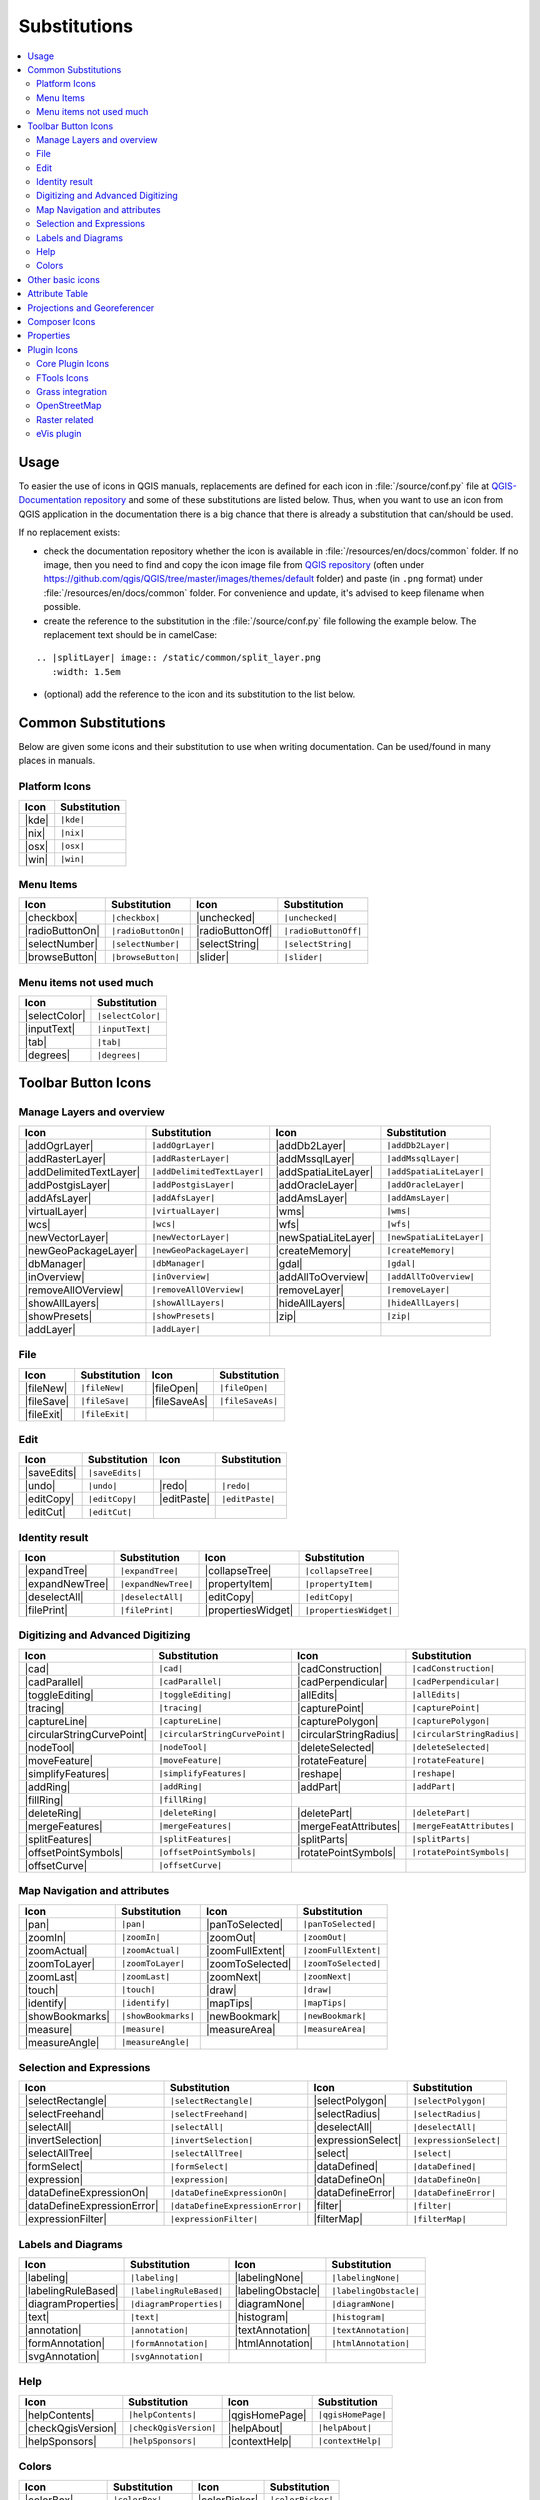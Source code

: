 .. _substitutions:

*************
Substitutions
*************

.. contents::
   :local:

Usage
=====

To easier the use of icons in QGIS manuals, replacements are defined
for each icon in :file:`/source/conf.py` file at `QGIS-Documentation repository
<https://github.com/qgis/QGIS-Documentation>`_ and some of these substitutions
are listed below.
Thus, when you want to use an icon from QGIS application in the documentation
there is a big chance that there is already a substitution that can/should be used.

If no replacement exists:

* check the documentation repository whether the icon is available in
  :file:`/resources/en/docs/common` folder. If no image, then you need to find and
  copy the icon image file from `QGIS repository <https://github.com/qgis/QGIS>`_
  (often under https://github.com/qgis/QGIS/tree/master/images/themes/default folder)
  and paste (in ``.png`` format) under :file:`/resources/en/docs/common` folder.
  For convenience and update, it's advised to keep filename when possible.
* create the reference to the substitution in the :file:`/source/conf.py`
  file following the example below. The replacement text should be in camelCase:

::

  .. |splitLayer| image:: /static/common/split_layer.png
     :width: 1.5em

* (optional) add the reference to the icon and its substitution to the list below.

Common Substitutions
====================

Below are given some icons and their substitution to use when writing documentation.
Can be used/found in many places in manuals.

Platform Icons
..............

==========  ===============
Icon        Substitution
==========  ===============
|kde|       ``|kde|``
|nix|       ``|nix|``
|osx|       ``|osx|``
|win|       ``|win|``
==========  ===============



Menu Items
..........

=======================  =========================  =====================  =========================
Icon                     Substitution               Icon                   Substitution
=======================  =========================  =====================  =========================
|checkbox|               ``|checkbox|``             |unchecked|            ``|unchecked|``
|radioButtonOn|          ``|radioButtonOn|``        |radioButtonOff|       ``|radioButtonOff|``
|selectNumber|           ``|selectNumber|``         |selectString|         ``|selectString|``
|browseButton|           ``|browseButton|``         |slider|               ``|slider|``
=======================  =========================  =====================  =========================


Menu items not used much
........................

==============  =================
Icon            Substitution
==============  =================
|selectColor|   ``|selectColor|``
|inputText|     ``|inputText|``
|tab|           ``|tab|``
|degrees|       ``|degrees|``
==============  =================


Toolbar Button Icons
====================

Manage Layers and overview
..........................

==============================  ==================================  ==============================  ==================================
Icon                            Substitution                        Icon                            Substitution
==============================  ==================================  ==============================  ==================================
|addOgrLayer|                   ``|addOgrLayer|``                   |addDb2Layer|                   ``|addDb2Layer|``
|addRasterLayer|                ``|addRasterLayer|``                |addMssqlLayer|                 ``|addMssqlLayer|``
|addDelimitedTextLayer|         ``|addDelimitedTextLayer|``         |addSpatiaLiteLayer|            ``|addSpatiaLiteLayer|``
|addPostgisLayer|               ``|addPostgisLayer|``               |addOracleLayer|                ``|addOracleLayer|``
|addAfsLayer|                   ``|addAfsLayer|``                   |addAmsLayer|                   ``|addAmsLayer|``
|virtualLayer|                  ``|virtualLayer|``                  |wms|                           ``|wms|``
|wcs|                           ``|wcs|``                           |wfs|                           ``|wfs|``
|newVectorLayer|                ``|newVectorLayer|``                |newSpatiaLiteLayer|            ``|newSpatiaLiteLayer|``
|newGeoPackageLayer|            ``|newGeoPackageLayer|``            |createMemory|                  ``|createMemory|``
|dbManager|                     ``|dbManager|``                     |gdal|                          ``|gdal|``
|inOverview|                    ``|inOverview|``                    |addAllToOverview|              ``|addAllToOverview|``
|removeAllOVerview|             ``|removeAllOVerview|``             |removeLayer|                   ``|removeLayer|``
|showAllLayers|                 ``|showAllLayers|``                 |hideAllLayers|                 ``|hideAllLayers|``
|showPresets|                   ``|showPresets|``                   |zip|                           ``|zip|``
|addLayer|                      ``|addLayer|``                      \                               \
==============================  ==================================  ==============================  ==================================

File
....

=======================  ===========================  =======================  ===========================
Icon                     Substitution                 Icon                     Substitution
=======================  ===========================  =======================  ===========================
|fileNew|                ``|fileNew|``                |fileOpen|               ``|fileOpen|``
|fileSave|               ``|fileSave|``               |fileSaveAs|             ``|fileSaveAs|``
|fileExit|               ``|fileExit|``               \                        \
=======================  ===========================  =======================  ===========================

Edit
....

==============================  ==================================  ==============================  ==================================
Icon                            Substitution                        Icon                            Substitution
==============================  ==================================  ==============================  ==================================
|saveEdits|                     ``|saveEdits|``
|undo|                          ``|undo|``                          |redo|                          ``|redo|``
|editCopy|                      ``|editCopy|``                      |editPaste|                     ``|editPaste|``
|editCut|                       ``|editCut|``
==============================  ==================================  ==============================  ==================================

Identity result
...............

==============================  ==================================  ==============================  ==================================
Icon                            Substitution                        Icon                            Substitution
==============================  ==================================  ==============================  ==================================
|expandTree|                    ``|expandTree|``                    |collapseTree|                  ``|collapseTree|``
|expandNewTree|                 ``|expandNewTree|``                 |propertyItem|                  ``|propertyItem|``
|deselectAll|                   ``|deselectAll|``                   |editCopy|                      ``|editCopy|``
|filePrint|                     ``|filePrint|``                     |propertiesWidget|              ``|propertiesWidget|``
==============================  ==================================  ==============================  ==================================


Digitizing and Advanced Digitizing
..................................

============================  =================================  =============================  ================================
Icon                          Substitution                       Icon                           Substitution
============================  =================================  =============================  ================================
|cad|                         ``|cad|``                          |cadConstruction|              ``|cadConstruction|``
|cadParallel|                 ``|cadParallel|``                  |cadPerpendicular|             ``|cadPerpendicular|``
|toggleEditing|               ``|toggleEditing|``                |allEdits|                     ``|allEdits|``
|tracing|                     ``|tracing|``                      |capturePoint|                 ``|capturePoint|``                 
|captureLine|                 ``|captureLine|``                  |capturePolygon|               ``|capturePolygon|``
|circularStringCurvePoint|    ``|circularStringCurvePoint|``     |circularStringRadius|         ``|circularStringRadius|``
|nodeTool|                    ``|nodeTool|``                     |deleteSelected|               ``|deleteSelected|``
|moveFeature|                 ``|moveFeature|``                  |rotateFeature|                ``|rotateFeature|``
|simplifyFeatures|            ``|simplifyFeatures|``             |reshape|                      ``|reshape|``
|addRing|                     ``|addRing|``                      |addPart|                      ``|addPart|``
|fillRing|                    ``|fillRing|``                     \                              \
|deleteRing|                  ``|deleteRing|``                   |deletePart|                   ``|deletePart|``
|mergeFeatures|               ``|mergeFeatures|``                |mergeFeatAttributes|          ``|mergeFeatAttributes|``
|splitFeatures|               ``|splitFeatures|``                |splitParts|                   ``|splitParts|``
|offsetPointSymbols|          ``|offsetPointSymbols|``           |rotatePointSymbols|           ``|rotatePointSymbols|``
|offsetCurve|                 ``|offsetCurve|``                  \                              \
============================  =================================  =============================  ================================


Map Navigation and attributes
.............................

==============================  ==================================  ==============================  ==================================
Icon                            Substitution                        Icon                            Substitution
==============================  ==================================  ==============================  ==================================
|pan|                           ``|pan|``                           |panToSelected|                 ``|panToSelected|``
|zoomIn|                        ``|zoomIn|``                        |zoomOut|                       ``|zoomOut|``
|zoomActual|                    ``|zoomActual|``                    |zoomFullExtent|                ``|zoomFullExtent|``
|zoomToLayer|                   ``|zoomToLayer|``                   |zoomToSelected|                ``|zoomToSelected|``
|zoomLast|                      ``|zoomLast|``                      |zoomNext|                      ``|zoomNext|``
|touch|                         ``|touch|``                         |draw|                          ``|draw|``
|identify|                      ``|identify|``                      |mapTips|                       ``|mapTips|``
|showBookmarks|                 ``|showBookmarks|``                 |newBookmark|                   ``|newBookmark|``
|measure|                       ``|measure|``                       |measureArea|                   ``|measureArea|``
|measureAngle|                  ``|measureAngle|``                  \                               \
==============================  ==================================  ==============================  ==================================

Selection and Expressions
.........................

==============================  ==================================  ==============================  ==================================
Icon                            Substitution                        Icon                            Substitution
==============================  ==================================  ==============================  ==================================
|selectRectangle|               ``|selectRectangle|``               |selectPolygon|                 ``|selectPolygon|``
|selectFreehand|                ``|selectFreehand|``                |selectRadius|                  ``|selectRadius|``
|selectAll|                     ``|selectAll|``                     |deselectAll|                   ``|deselectAll|``
|invertSelection|               ``|invertSelection|``               |expressionSelect|              ``|expressionSelect|``
|selectAllTree|                 ``|selectAllTree|``                 |select|                        ``|select|``
|formSelect|                    ``|formSelect|``                    |dataDefined|                   ``|dataDefined|``
|expression|                    ``|expression|``                    |dataDefineOn|                  ``|dataDefineOn|``
|dataDefineExpressionOn|        ``|dataDefineExpressionOn|``        |dataDefineError|               ``|dataDefineError|``
|dataDefineExpressionError|     ``|dataDefineExpressionError|``     |filter|                        ``|filter|``
|expressionFilter|              ``|expressionFilter|``              |filterMap|                     ``|filterMap|``
==============================  ==================================  ==============================  ==================================


Labels and Diagrams
...................

=======================  ===========================  =======================  ===========================
Icon                     Substitution                 Icon                     Substitution
=======================  ===========================  =======================  ===========================
|labeling|               ``|labeling|``               |labelingNone|           ``|labelingNone|``
|labelingRuleBased|      ``|labelingRuleBased|``      |labelingObstacle|       ``|labelingObstacle|``
|diagramProperties|      ``|diagramProperties|``      |diagramNone|            ``|diagramNone|``
|text|                   ``|text|``                   |histogram|              ``|histogram|``
|annotation|             ``|annotation|``             |textAnnotation|         ``|textAnnotation|``
|formAnnotation|         ``|formAnnotation|``         |htmlAnnotation|         ``|htmlAnnotation|``
|svgAnnotation|          ``|svgAnnotation|``          \                        \
=======================  ===========================  =======================  ===========================

Help
....

=======================  ===========================  =======================  ==================================
Icon                     Substitution                 Icon                     Substitution
=======================  ===========================  =======================  ==================================
|helpContents|           ``|helpContents|``           |qgisHomePage|           ``|qgisHomePage|``
|checkQgisVersion|       ``|checkQgisVersion|``       |helpAbout|              ``|helpAbout|``
|helpSponsors|           ``|helpSponsors|``           |contextHelp|            ``|contextHelp|``
=======================  ===========================  =======================  ==================================

Colors
......

=======================  ===========================  =======================  ===========================
Icon                     Substitution                 Icon                     Substitution
=======================  ===========================  =======================  ===========================
|colorBox|               ``|colorBox|``               |colorPicker|            ``|colorPicker|``
|colorSwatches|          ``|colorSwatches|``          |colorWheel|             ``|colorWheel|``
=======================  ===========================  =======================  ===========================


Other basic icons
=================

==============================  ==================================  ==============================  ==================================
Icon                            Substitution                        Icon                            Substitution
==============================  ==================================  ==============================  ==================================
|arrowDown|                     ``|arrowDown|``                     |arrowUp|                       ``|arrowUp|``
|arrowLeft|                     ``|arrowLeft|``                     |arrowRight|                    ``|arrowRight|``
|signPlus|                      ``|signPlus|``                      |signMinus|                     ``|signMinus|``
|projectProperties|             ``|projectProperties|``             |options|                       ``|options|``
|copyrightLabel|                ``|copyrightLabel|``                |northArrow|                    ``|northArrow|``
|scaleBar|                      ``|scaleBar|``                      |locale|                        ``|locale|``
|gpsImporter|                   ``|gpsImporter|``                   |gpsTrackBarChart|              ``|gpsTrackBarChart|``
|gpsTrackPolarChart|            ``|gpsTrackPolarChart|``            |tracking|                      ``|tracking|``
|folder|                        ``|folder|``                        |extents|                       ``|extents|``
==============================  ==================================  ==============================  ==================================


Attribute Table
===============

============================ ===============================  =======================  ===========================
Icon                         Substitution                     Icon                     Substitution
============================ ===============================  =======================  ===========================
|openTable|                  ``|openTable|``                  |selectedToTop|          ``|selectedToTop|``
|selectAll|                  ``|selectAll|``                  |invertSelection|        ``|invertSelection|``
|panToSelected|              ``|panToSelected|``              |zoomToSelected|         ``|zoomToSelected|``
|copySelected|               ``|copySelected|``               |editPaste|              ``|editPaste|``
|expressionSelect|           ``|expressionSelect|``           |deleteSelected|         ``|deleteSelected|``
|newAttribute|               ``|newAttribute|``               |deleteAttribute|        ``|deleteAttribute|``
|newTableRow|                ``|newTableRow|``                |calculateField|         ``|calculateField|``
|draw|                       ``|draw|``                       |formView|               ``|formView|``
|conditionalFormatting|      ``|conditionalFormatting|``      |multiEdit|              ``|multiEdit|``
============================ ===============================  =======================  ===========================


Projections and Georeferencer
=============================

==============================  ==================================  ==============================  ==================================
Icon                            Substitution                        Icon                            Substitution
==============================  ==================================  ==============================  ==================================
|geographic|                    ``|geographic|``                    |crs|                           ``|crs|``
|customProjection|              ``|customProjection|``              |setProjection|                 ``|setProjection|``
|projectionDisabled|            ``|projectionDisabled|``            |projectionEnabled|             ``|projectionEnabled|``
|georeferencer|                 ``|georeferencer|``                 |pencil|                        ``|pencil|``
|linkQGisToGeoref|              ``|linkQGisToGeoref|``              |linkGeorefToQGis|              ``|linkGeorefToQGis|``
|coordinateCapture|             ``|coordinateCapture|``             |startGeoref|                   ``|startGeoref|``
==============================  ==================================  ==============================  ==================================


Composer Icons
==============

Icons used in Composer:

=======================  ===========================  =======================  ===========================
Icon                     Substitution                 Icon                     Substitution
=======================  ===========================  =======================  ===========================
|newComposer|            ``|newComposer|``            |composerManager|        ``|composerManager|``
|duplicateComposer|      ``|duplicateComposer|``      \                        \
|atlasSettings|          ``|atlasSettings|``          |atlas|                  ``|atlas|``
|filePrint|              ``|filePrint|``              |saveMapAsImage|         ``|saveMapAsImage|``
|saveAsSVG|              ``|saveAsSVG|``              |saveAsPDF|              ``|saveAsPDF|``
|addArrow|               ``|addArrow|``               |addBasicShape|          ``|addBasicShape|``
|addNodesShape|          ``|addNodesShape|``          |editNodesShape|         ``|editNodesShape|``
|addMap|                 ``|addMap|``                 |addLegend|              ``|addLegend|``
|addHtml|                ``|addHtml|``                |addTable|               ``|addTable|``
|label|                  ``|label|``                  |scaleBar|               ``|scaleBar|``
|select|                 ``|select|``                 |moveItemContent|        ``|moveItemContent|``
|raiseItems|             ``|raiseItems|``             |lowerItems|             ``|lowerItems|``
|moveItemsToTop|         ``|moveItemsToTop|``         |moveItemsToBottom|      ``|moveItemsToBottom|``
|alignLeft|              ``|alignLeft|``              |alignRight|             ``|alignRight|``
|alignHCenter|           ``|alignHCenter|``           |alignVCenter|           ``|alignVCenter|``
|alignTop|               ``|alignTop|``               |alignBottom|            ``|alignBottom|``
|locked|                 ``|locked|``                 |unlocked|               ``|unlocked|``
|groupItems|             ``|groupItems|``
=======================  ===========================  =======================  ===========================

Properties
==========

Icons used in Layer Properties dialog:

==================================  ======================================  =============================  ================================
Icon                                Substitution                            Icon                           Substitution
==================================  ======================================  =============================  ================================
|symbology|                         ``|symbology|``                         |labeling|                     ``|labeling|``
|attributes|                        ``|attributes|``                        |general|                      ``|general|``
|metadata|                          ``|metadata|``                          |action|                       ``|action|``
|mapTips|                           ``|mapTips|``                           |rendering|                    ``|rendering|``
|join|                              ``|join|``                              |diagram|                      ``|diagram|``
|legend|                            ``|legend|``
|history|                           ``|history|``                           |stylePreset|                  ``|stylePreset|``
|singleSymbol|                      ``|singleSymbol|``                      |nullSymbol|                   ``|nullSymbol|``
|graduatedSymbol|                   ``|graduatedSymbol|``                   |categorizedSymbol|            ``|categorizedSymbol|``
|25dSymbol|                         ``|25dSymbol|``                         |ruleBasedSymbol|              ``|ruleBasedSymbol|``
|invertedSymbol|                    ``|invertedSymbol|``                    |heatmapSymbol|                ``|heatmapSymbol|``
|pointDisplacementSymbol|           ``|pointDisplacementSymbol|``           |pointClusterSymbol|           ``|pointClusterSymbol|``
|sum|                               ``|sum|``                               |sort|                         ``|sort|``
|paintEffects|                      ``|paintEffects|``                      |mapIdentification|            ``|mapIdentification|``
==================================  ======================================  =============================  ================================


Plugin Icons
============

Core Plugin Icons
.................

Standard provided with basic install, but not loaded with initial install

==============================  ==================================  ==============================  ==================================
Icon                            Substitution                        Icon                            Substitution
==============================  ==================================  ==============================  ==================================
|showPluginManager|             ``|showPluginManager|``             |pluginInstaller|               ``|pluginInstaller|``
|offlineEditingCopy|            ``|offlineEditingCopy|``            |offlineEditingSync|            ``|offlineEditingSync|``
|plugin|                        ``|plugin|``                        |interpolation|                 ``|interpolation|``
|mapserverExport|               ``|mapserverExport|``               |exportMapServer|               ``|exportMapServer|``
|spit|                          ``|spit|``                          |delimitedText|                 ``|delimitedText|``
|gdalScript|                    ``|gdalScript|``                    |dxf2shpConverter|              ``|dxf2shpConverter|``
|spatialQuery|                  ``|spatialQuery|``                  |selectSubsetLayer|             ``|selectSubsetLayer|``
|selectCreateLayer|             ``|selectCreateLayer|``             |metasearch|                    ``|metasearch|``
|geometryChecker|               ``|geometryChecker|``               |geometrySnapper|               ``|geometrySnapper|``
|topologychecker|               ``|topologychecker|``               |oracleRaster|                  ``|oracleRaster|``
==============================  ==================================  ==============================  ==================================


FTools Icons
............

==============================  ==================================  ==============================  ==================================
Icon                            Substitution                        Icon                            Substitution
==============================  ==================================  ==============================  ==================================
|ftools|                        ``|ftools|``                        \                               \
|matrix|                        ``|matrix|``                        |unique|                        ``|unique|``
|sumLines|                      ``|sumLines|``                      |sumPoints|                     ``|sumPoints|``
|basicStatistics|               ``|basicStatistics|``               |neighbor|                      ``|neighbor|``
|mean|                          ``|mean|``                          |intersections|                 ``|intersections|``
|randomSelection|               ``|randomSelection|``               |subSelection|                  ``|subSelection|``
|randomPoints|                  ``|randomPoints|``                  \                                \
|regularPoints|                 ``|regularPoints|``                 |vectorGrid|                    ``|vectorGrid|``
|selectLocation|                ``|selectLocation|``                |layerExtent|                   ``|layerExtent|``
|convexHull|                    ``|convexHull|``                    |buffer|                        ``|buffer|``
|intersect|                     ``|intersect|``                     |union|                         ``|union|``
|symDifference|                 ``|symDifference|``                 |clip|                          ``|clip|``
|difference|                    ``|difference|``                    |dissolve|                      ``|dissolve|``
|checkGeometry|                 ``|checkGeometry|``                 |exportGeometry|                ``|exportGeometry|``
|delaunay|                      ``|delaunay|``                      |centroids|                     ``|centroids|``
|simplify|                      ``|simplify|``                      |joinLocation|                  ``|joinLocation|``
|multiToSingle|                 ``|multiToSingle|``                 |singleToMulti|                 ``|singleToMulti|``
|toLines|                       ``|toLines|``                       |extractNodes|                  ``|extractNodes|``
|exportProjection|              ``|exportProjection|``              |defineProjection|              ``|defineProjection|``
|splitLayer|                    ``|splitLayer|``                    |mergeShapes|                   ``|mergeShapes|``
==============================  ==================================  ==============================  ==================================


Grass integration
.................

==============================  ==================================  ==============================  ==================================
Icon                            Substitution                        Icon                            Substitution
==============================  ==================================  ==============================  ==================================
|grass|                         ``|grass|``                         \                               \
|grassTools|                    ``|grassTools|``                    |grassNewMapset|                ``|grassNewMapset|``
|grassOpenMapset|               ``|grassOpenMapset|``               |grassCloseMapset|              ``|grassCloseMapset|``
|grassRegion|                   ``|grassRegion|``                   |grassSetRegion|                ``|grassSetRegion|``
==============================  ==================================  ==============================  ==================================

OpenStreetMap
.............

=============================  =================================  =============================  ==================================
Icon                            Substitution                      Icon                           Substitution
=============================  =================================  =============================  ==================================
|osmLoad|                      ``|osmLoad|``                      |osmDownload|                  ``|osmDownload|``
|osmFeatureManager|            ``|osmFeatureManager|``            |osmIdentify|                  ``|osmIdentify|``
|osmImport|                    ``|osmImport|``                    |osmSave|                      ``|osmSave|``
|osmCreatePoint|               ``|osmCreatePoint|``               |osmCreateLine|                ``|osmCreateLine|``
|osmCreatePolygon|             ``|osmCreatePolygon|``             \                               \
|osmMove|                      ``|osmMove|``                      |osmRemoveFeat|                ``|osmRemoveFeat|``
|osmCreateRelation|            ``|osmCreateRelation|``            |osmAddRelation|               ``|osmAddRelation|``
|osmEditRelation|              ``|osmEditRelation|``              |osmGenerateTags|              ``|osmGenerateTags|``
|osmQuestionMark|              ``|osmQuestionMark|``              \                               \
=============================  =================================  =============================  ==================================

Raster related
..............

==============================  ==================================  ==============================  ==================================
Icon                            Substitution                        Icon                            Substitution
==============================  ==================================  ==============================  ==================================
|fullCumulativeStretch|         ``|fullCumulativeStretch|``         |fullHistogramStretch|          ``|fullHistogramStretch|``
|showRasterCalculator|          ``|showRasterCalculator|``          |rasterStats|                   ``|rasterStats|``
|rasterInterpolate|             ``|rasterInterpolate|``             |rasterInfo|                    ``|rasterInfo|``
|rasterTerrain|                 ``|rasterTerrain|``                 |heatmap|                       ``|heatmap|``
==============================  ==================================  ==============================  ==================================

eVis plugin
...........

==============================  ==================================  ==============================  ==================================
Icon                            Substitution                        Icon                            Substitution
==============================  ==================================  ==============================  ==================================
|eventBrowser|                  ``|eventBrowser|``                  |eventId|                       ``|eventId|``
|evisConnect|                   ``|evisConnect|``                   |evisFile|                      ``|evisFile|``
==============================  ==================================  ==============================  ==================================
